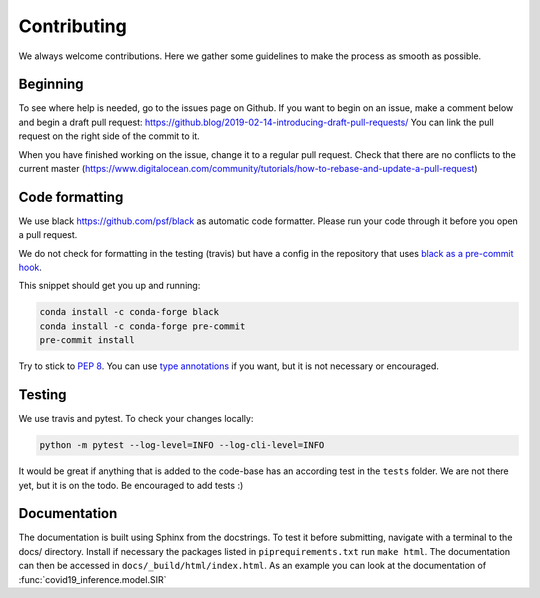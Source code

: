 Contributing
------------

We always welcome contributions. Here we gather some guidelines
to make the process as smooth as possible.

Beginning
^^^^^^^^^

To see where help is needed, go to the issues page on Github. If you want to
begin on an issue, make a comment below and begin a draft pull request:
https://github.blog/2019-02-14-introducing-draft-pull-requests/ You can link the
pull request on the right side of the commit to it.

When you have
finished working on the issue, change it to a regular pull request. Check that
there are no conflicts to the current master
(https://www.digitalocean.com/community/tutorials/how-to-rebase-and-update-a-pull-request)



Code formatting
^^^^^^^^^^^^^^^
We use black https://github.com/psf/black as automatic code formatter.
Please run your code through it before you open a pull request.

We do not check for formatting in the testing (travis) but have a config in the repository that uses `black as a pre-commit hook <https://black.readthedocs.io/en/stable/version_control_integration.html>`_.

This snippet should get you up and running:

.. code-block:: python

    conda install -c conda-forge black
    conda install -c conda-forge pre-commit
    pre-commit install
..


Try to stick to `PEP 8 <https://www.python.org/dev/peps/pep-0008/>`_.
You can use `type annotations <https://www.python.org/dev/peps/pep-0484/>`_
if you want, but it is not necessary or encouraged.

Testing
^^^^^^^

We use travis and pytest. To check your changes locally:

.. code-block:: python

    python -m pytest --log-level=INFO --log-cli-level=INFO
..

It would be great if anything that is added to the code-base has an according test in the ``tests`` folder. We are not there yet, but it is on the todo. Be encouraged to add tests :)


Documentation
^^^^^^^^^^^^^

The documentation is built using Sphinx from the docstrings. To test it before
submitting, navigate with a terminal to the docs/ directory. Install if necessary
the packages listed in ``piprequirements.txt`` run ``make html``. The documentation
can then be accessed in ``docs/_build/html/index.html``. As an example you can
look at the documentation of :func:`covid19_inference.model.SIR`




